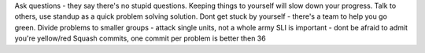 Ask questions - they say there's no stupid questions.
Keeping things to yourself will slow down your progress.
Talk to others, use standup as a quick problem solving solution.
Dont get stuck by yourself - there's a team to help you go green.
Divide problems to smaller groups - attack single units, not a whole army
SLI is important - dont be afraid to admit you're yellow/red
Squash commits, one commit per problem  is better then 36
